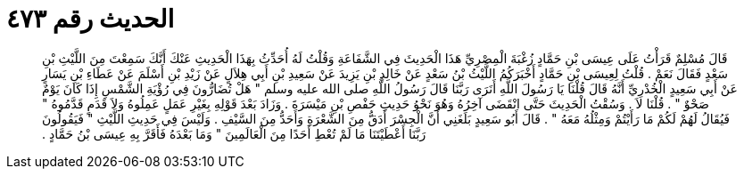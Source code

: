 
= الحديث رقم ٤٧٣

[quote.hadith]
قَالَ مُسْلِمٌ قَرَأْتُ عَلَى عِيسَى بْنِ حَمَّادٍ زُغْبَةَ الْمِصْرِيِّ هَذَا الْحَدِيثَ فِي الشَّفَاعَةِ وَقُلْتُ لَهُ أُحَدِّثُ بِهَذَا الْحَدِيثِ عَنْكَ أَنَّكَ سَمِعْتَ مِنَ اللَّيْثِ بْنِ سَعْدٍ فَقَالَ نَعَمْ ‏.‏ قُلْتُ لِعِيسَى بْنِ حَمَّادٍ أَخْبَرَكُمُ اللَّيْثُ بْنُ سَعْدٍ عَنْ خَالِدِ بْنِ يَزِيدَ عَنْ سَعِيدِ بْنِ أَبِي هِلاَلٍ عَنْ زَيْدِ بْنِ أَسْلَمَ عَنْ عَطَاءِ بْنِ يَسَارٍ عَنْ أَبِي سَعِيدٍ الْخُدْرِيِّ أَنَّهُ قَالَ قُلْنَا يَا رَسُولَ اللَّهِ أَنَرَى رَبَّنَا قَالَ رَسُولُ اللَّهِ صلى الله عليه وسلم ‏"‏ هَلْ تُضَارُّونَ فِي رُؤْيَةِ الشَّمْسِ إِذَا كَانَ يَوْمٌ صَحْوٌ ‏"‏ ‏.‏ قُلْنَا لاَ ‏.‏ وَسُقْتُ الْحَدِيثَ حَتَّى انْقَضَى آخِرُهُ وَهُوَ نَحْوُ حَدِيثِ حَفْصِ بْنِ مَيْسَرَةَ ‏.‏ وَزَادَ بَعْدَ قَوْلِهِ بِغَيْرِ عَمَلٍ عَمِلُوهُ وَلاَ قَدَمٍ قَدَّمُوهُ ‏"‏ فَيُقَالُ لَهُمْ لَكُمْ مَا رَأَيْتُمْ وَمِثْلُهُ مَعَهُ ‏"‏ ‏.‏ قَالَ أَبُو سَعِيدٍ بَلَغَنِي أَنَّ الْجِسْرَ أَدَقُّ مِنَ الشَّعْرَةِ وَأَحَدُّ مِنَ السَّيْفِ ‏.‏ وَلَيْسَ فِي حَدِيثِ اللَّيْثِ ‏"‏ فَيَقُولُونَ رَبَّنَا أَعْطَيْتَنَا مَا لَمْ تُعْطِ أَحَدًا مِنَ الْعَالَمِينَ ‏"‏ وَمَا بَعْدَهُ فَأَقَرَّ بِهِ عِيسَى بْنُ حَمَّادٍ ‏.‏